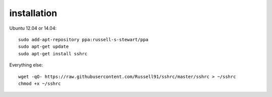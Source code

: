 installation
------------
Ubuntu 12.04 or 14.04:
::
    sudo add-apt-repository ppa:russell-s-stewart/ppa
    sudo apt-get update
    sudo apt-get install sshrc
::

Everything else:
::
    wget -qO- https://raw.githubusercontent.com/Russell91/sshrc/master/sshrc > ~/sshrc
    chmod +x ~/sshrc
::
